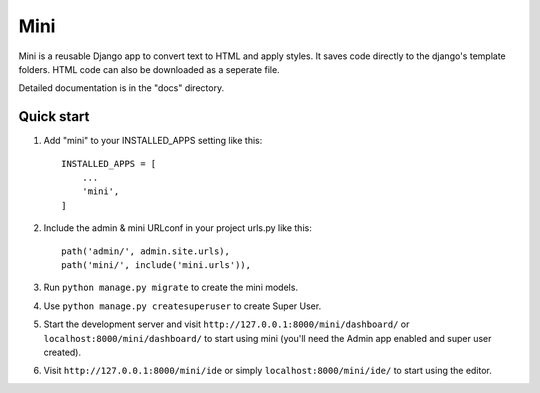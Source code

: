 .. README.rst
Mini
=====

Mini is a reusable Django app to convert text to HTML and apply styles. It saves code directly to the django's template folders. HTML code can also be downloaded as a seperate file.

Detailed documentation is in the "docs" directory.

Quick start
-----------

1. Add "mini" to your INSTALLED_APPS setting like this::

    INSTALLED_APPS = [
        ...
        'mini',
    ]

2. Include the admin & mini URLconf in your project urls.py like this::

    path('admin/', admin.site.urls),
    path('mini/', include('mini.urls')),

3. Run ``python manage.py migrate`` to create the mini models.

4. Use ``python manage.py createsuperuser`` to create Super User.

5. Start the development server and visit ``http://127.0.0.1:8000/mini/dashboard/`` or ``localhost:8000/mini/dashboard/`` to start using mini (you'll need the Admin app enabled and super user created).

6. Visit ``http://127.0.0.1:8000/mini/ide`` or simply ``localhost:8000/mini/ide/`` to start using the editor.